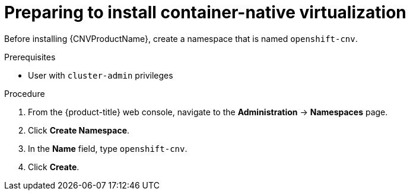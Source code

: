 // Module included in the following assemblies:
//
// * cnv/cnv_install/installing-container-native-virtualization.adoc

[id="cnv-preparing-to-install_{context}"]
= Preparing to install container-native virtualization

Before installing {CNVProductName}, create a namespace that is named
`openshift-cnv`.

.Prerequisites

* User with `cluster-admin` privileges

.Procedure

. From the {product-title} web console, navigate to the
*Administration* -> *Namespaces* page.

. Click *Create Namespace*.

. In the *Name* field, type `openshift-cnv`.

. Click *Create*.
